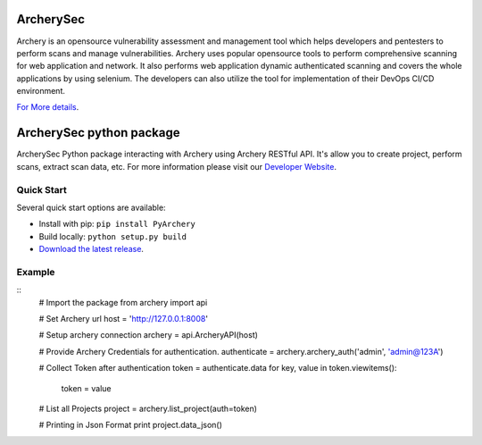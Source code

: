 .. image:: https://img.shields.io/twitter/follow/archerysec.svg?style=social&logo=twitter&label=Follow
   :target: https://twitter.com/intent/user?screen_name=archerysec

.. image:: https://img.shields.io/pypi/l/Django.svg
   :target: https://github.com/archerysec/archerysec/blob/master/LICENSE
.. image:: https://img.shields.io/badge/Python-2.7-red.svg

.. image:: https://github.com/toolswatch/badges/blob/master/arsenal/2018.svg
   :target: https://www.blackhat.com/asia-18/arsenal/schedule/#archery---open-source-vulnerability-assessment-and-management-9837

ArcherySec
**************

Archery is an opensource vulnerability assessment and management tool which helps developers and pentesters to perform scans and manage vulnerabilities. Archery uses popular opensource tools to perform comprehensive scanning for web application and network. It also performs web application dynamic authenticated scanning and covers the whole applications by using selenium. The developers can also utilize the tool for implementation of their DevOps CI/CD environment.

`For More details <http://docs.archerysec.info/>`__.

ArcherySec python package
**************

ArcherySec Python package interacting with Archery using Archery RESTful API. It's allow you to create project, perform scans, extract scan data, etc. For more information please visit our `Developer Website <http://developers.archerysec.info/>`__.

Quick Start
~~~~~~~~~~~

Several quick start options are available:

- Install with pip: ``pip install PyArchery``
- Build locally: ``python setup.py build``
- `Download the latest release <https://github.com/target/webinspectapi/releases/latest/>`__.

Example
~~~~~~~

::
    # Import the package
    from archery import api

    # Set Archery url
    host = 'http://127.0.0.1:8008'

    # Setup archery connection
    archery = api.ArcheryAPI(host)

    # Provide Archery Credentials for authentication.
    authenticate = archery.archery_auth('admin', 'admin@123A')

    # Collect Token after authentication
    token = authenticate.data
    for key, value in token.viewitems():
        token = value

    # List all Projects
    project = archery.list_project(auth=token)

    # Printing in Json Format
    print project.data_json()


